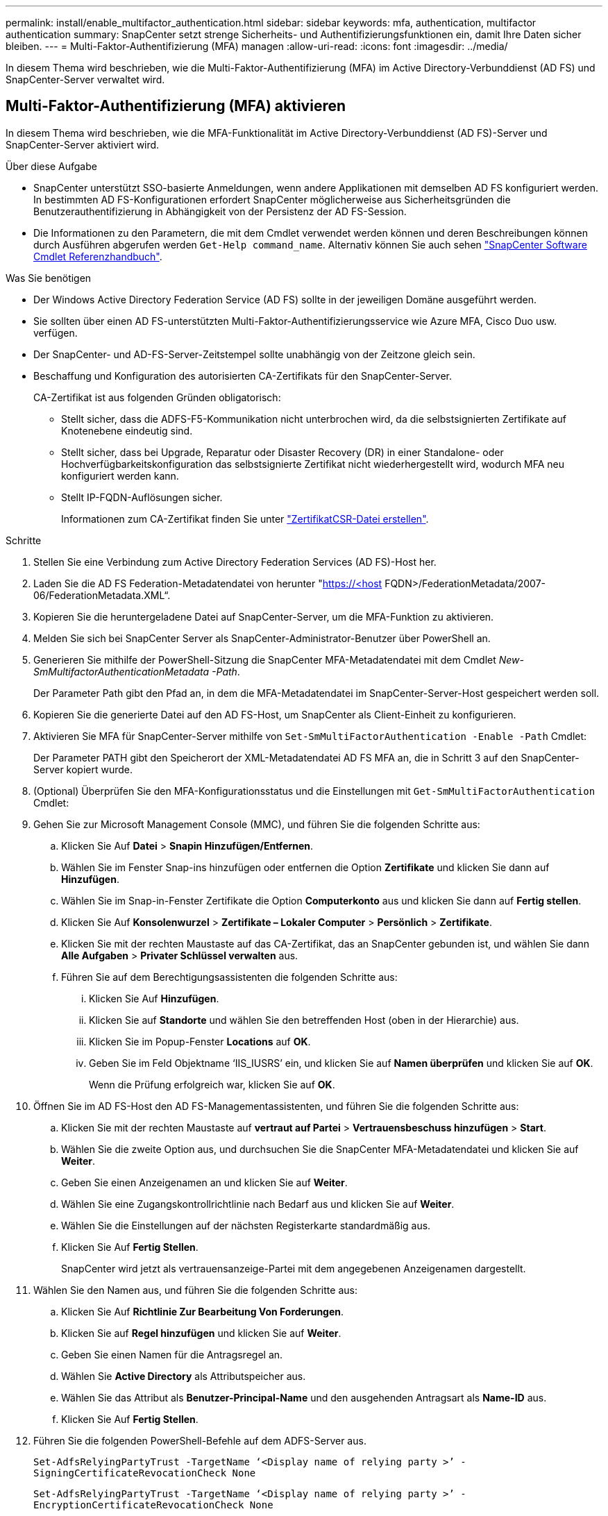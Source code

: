 ---
permalink: install/enable_multifactor_authentication.html 
sidebar: sidebar 
keywords: mfa, authentication, multifactor authentication 
summary: SnapCenter setzt strenge Sicherheits- und Authentifizierungsfunktionen ein, damit Ihre Daten sicher bleiben. 
---
= Multi-Faktor-Authentifizierung (MFA) managen
:allow-uri-read: 
:icons: font
:imagesdir: ../media/


[role="lead"]
In diesem Thema wird beschrieben, wie die Multi-Faktor-Authentifizierung (MFA) im Active Directory-Verbunddienst (AD FS) und SnapCenter-Server verwaltet wird.



== Multi-Faktor-Authentifizierung (MFA) aktivieren

In diesem Thema wird beschrieben, wie die MFA-Funktionalität im Active Directory-Verbunddienst (AD FS)-Server und SnapCenter-Server aktiviert wird.

.Über diese Aufgabe
* SnapCenter unterstützt SSO-basierte Anmeldungen, wenn andere Applikationen mit demselben AD FS konfiguriert werden. In bestimmten AD FS-Konfigurationen erfordert SnapCenter möglicherweise aus Sicherheitsgründen die Benutzerauthentifizierung in Abhängigkeit von der Persistenz der AD FS-Session.
* Die Informationen zu den Parametern, die mit dem Cmdlet verwendet werden können und deren Beschreibungen können durch Ausführen abgerufen werden `Get-Help command_name`. Alternativ können Sie auch sehen https://library.netapp.com/ecm/ecm_download_file/ECMLP2880726["SnapCenter Software Cmdlet Referenzhandbuch"^].


.Was Sie benötigen
* Der Windows Active Directory Federation Service (AD FS) sollte in der jeweiligen Domäne ausgeführt werden.
* Sie sollten über einen AD FS-unterstützten Multi-Faktor-Authentifizierungsservice wie Azure MFA, Cisco Duo usw. verfügen.
* Der SnapCenter- und AD-FS-Server-Zeitstempel sollte unabhängig von der Zeitzone gleich sein.
* Beschaffung und Konfiguration des autorisierten CA-Zertifikats für den SnapCenter-Server.
+
CA-Zertifikat ist aus folgenden Gründen obligatorisch:

+
** Stellt sicher, dass die ADFS-F5-Kommunikation nicht unterbrochen wird, da die selbstsignierten Zertifikate auf Knotenebene eindeutig sind.
** Stellt sicher, dass bei Upgrade, Reparatur oder Disaster Recovery (DR) in einer Standalone- oder Hochverfügbarkeitskonfiguration das selbstsignierte Zertifikat nicht wiederhergestellt wird, wodurch MFA neu konfiguriert werden kann.
** Stellt IP-FQDN-Auflösungen sicher.
+
Informationen zum CA-Zertifikat finden Sie unter link:../install/reference_generate_CA_certificate_CSR_file.html["ZertifikatCSR-Datei erstellen"^].





.Schritte
. Stellen Sie eine Verbindung zum Active Directory Federation Services (AD FS)-Host her.
. Laden Sie die AD FS Federation-Metadatendatei von herunter "https://<host[] FQDN>/FederationMetadata/2007-06/FederationMetadata.XML“.
. Kopieren Sie die heruntergeladene Datei auf SnapCenter-Server, um die MFA-Funktion zu aktivieren.
. Melden Sie sich bei SnapCenter Server als SnapCenter-Administrator-Benutzer über PowerShell an.
. Generieren Sie mithilfe der PowerShell-Sitzung die SnapCenter MFA-Metadatendatei mit dem Cmdlet _New-SmMultifactorAuthenticationMetadata -Path_.
+
Der Parameter Path gibt den Pfad an, in dem die MFA-Metadatendatei im SnapCenter-Server-Host gespeichert werden soll.

. Kopieren Sie die generierte Datei auf den AD FS-Host, um SnapCenter als Client-Einheit zu konfigurieren.
. Aktivieren Sie MFA für SnapCenter-Server mithilfe von `Set-SmMultiFactorAuthentication -Enable -Path` Cmdlet:
+
Der Parameter PATH gibt den Speicherort der XML-Metadatendatei AD FS MFA an, die in Schritt 3 auf den SnapCenter-Server kopiert wurde.

. (Optional) Überprüfen Sie den MFA-Konfigurationsstatus und die Einstellungen mit `Get-SmMultiFactorAuthentication` Cmdlet:
. Gehen Sie zur Microsoft Management Console (MMC), und führen Sie die folgenden Schritte aus:
+
.. Klicken Sie Auf *Datei* > *Snapin Hinzufügen/Entfernen*.
.. Wählen Sie im Fenster Snap-ins hinzufügen oder entfernen die Option *Zertifikate* und klicken Sie dann auf *Hinzufügen*.
.. Wählen Sie im Snap-in-Fenster Zertifikate die Option *Computerkonto* aus und klicken Sie dann auf *Fertig stellen*.
.. Klicken Sie Auf *Konsolenwurzel* > *Zertifikate – Lokaler Computer* > *Persönlich* > *Zertifikate*.
.. Klicken Sie mit der rechten Maustaste auf das CA-Zertifikat, das an SnapCenter gebunden ist, und wählen Sie dann *Alle Aufgaben* > *Privater Schlüssel verwalten* aus.
.. Führen Sie auf dem Berechtigungsassistenten die folgenden Schritte aus:
+
... Klicken Sie Auf *Hinzufügen*.
... Klicken Sie auf *Standorte* und wählen Sie den betreffenden Host (oben in der Hierarchie) aus.
... Klicken Sie im Popup-Fenster *Locations* auf *OK*.
... Geben Sie im Feld Objektname ‘IIS_IUSRS’ ein, und klicken Sie auf *Namen überprüfen* und klicken Sie auf *OK*.
+
Wenn die Prüfung erfolgreich war, klicken Sie auf *OK*.





. Öffnen Sie im AD FS-Host den AD FS-Managementassistenten, und führen Sie die folgenden Schritte aus:
+
.. Klicken Sie mit der rechten Maustaste auf *vertraut auf Partei* > *Vertrauensbeschuss hinzufügen* > *Start*.
.. Wählen Sie die zweite Option aus, und durchsuchen Sie die SnapCenter MFA-Metadatendatei und klicken Sie auf *Weiter*.
.. Geben Sie einen Anzeigenamen an und klicken Sie auf *Weiter*.
.. Wählen Sie eine Zugangskontrollrichtlinie nach Bedarf aus und klicken Sie auf *Weiter*.
.. Wählen Sie die Einstellungen auf der nächsten Registerkarte standardmäßig aus.
.. Klicken Sie Auf *Fertig Stellen*.
+
SnapCenter wird jetzt als vertrauensanzeige-Partei mit dem angegebenen Anzeigenamen dargestellt.



. Wählen Sie den Namen aus, und führen Sie die folgenden Schritte aus:
+
.. Klicken Sie Auf *Richtlinie Zur Bearbeitung Von Forderungen*.
.. Klicken Sie auf *Regel hinzufügen* und klicken Sie auf *Weiter*.
.. Geben Sie einen Namen für die Antragsregel an.
.. Wählen Sie *Active Directory* als Attributspeicher aus.
.. Wählen Sie das Attribut als *Benutzer-Principal-Name* und den ausgehenden Antragsart als *Name-ID* aus.
.. Klicken Sie Auf *Fertig Stellen*.


. Führen Sie die folgenden PowerShell-Befehle auf dem ADFS-Server aus.
+
`Set-AdfsRelyingPartyTrust -TargetName ‘<Display name of relying party >’ -SigningCertificateRevocationCheck None`

+
`Set-AdfsRelyingPartyTrust -TargetName ‘<Display name of relying party >’ -EncryptionCertificateRevocationCheck None`

. Führen Sie die folgenden Schritte durch, um zu bestätigen, dass die Metadaten erfolgreich importiert wurden.
+
.. Klicken Sie mit der rechten Maustaste auf das Vertrauen der Vertrauensbesteller und wählen Sie *Eigenschaften*.
.. Stellen Sie sicher, dass die Felder Endpoints, Identifikatoren und Signatur ausgefüllt sind.


. Schließen Sie alle Browser-Registerkarten und öffnen Sie einen Browser erneut, um die vorhandenen oder aktiven Session-Cookies zu löschen, und melden Sie sich erneut an.


Die SnapCenter MFA-Funktion kann auch über REST-APIs aktiviert werden.

Informationen zur Fehlerbehebung finden Sie unter https://kb.netapp.com/mgmt/SnapCenter/SnapCenter_MFA_login_error_The_SAML_message_response_1_doesnt_match_the_expected_response_2["Gleichzeitige Anmeldeversuche auf mehreren Registerkarten zeigen MFA-Fehler an"].



== AD FS MFA-Metadaten aktualisieren

Sie sollten die AD FS MFA-Metadaten in SnapCenter aktualisieren, sobald es Änderungen im AD FS-Server gibt, wie z. B. Upgrade, CA-Zertifikatverlängerung, DR usw.

.Schritte
. Laden Sie die AD FS Federation-Metadatendatei von herunter "https://<host[] FQDN>/FederationMetadaten/2007-06/FederationMetadata.XML“
. Kopieren Sie die heruntergeladene Datei auf SnapCenter-Server, um die MFA-Konfiguration zu aktualisieren.
. Aktualisieren Sie die AD FS Metadaten in SnapCenter, indem Sie das folgende Cmdlet ausführen:
+
`Set-SmMultiFactorAuthentication -Path <location of ADFS MFA metadata xml file>`

. Schließen Sie alle Browser-Registerkarten und öffnen Sie einen Browser erneut, um die vorhandenen oder aktiven Session-Cookies zu löschen, und melden Sie sich erneut an.




== SnapCenter MFA-Metadaten aktualisieren

Sie sollten die SnapCenter MFA-Metadaten in AD FS immer dann aktualisieren, wenn es Änderungen am ADFS-Server gibt, wie Reparatur, CA-Zertifikatverlängerung, DR usw.

.Schritte
. Öffnen Sie im AD FS-Host den AD FS-Managementassistenten, und führen Sie die folgenden Schritte aus:
+
.. Klicken Sie Auf *Treuhand-Party-Trusts*.
.. Klicken Sie mit der rechten Maustaste auf das Vertrauen der Vertrauensgesellschaft, das für SnapCenter erstellt wurde, und klicken Sie auf *Löschen*.
+
Der benutzerdefinierte Name des Vertrauensverhältnisses wird angezeigt.

.. Multi-Faktor-Authentifizierung (MFA) aktivieren.
+
Siehe link:../install/enable_multifactor_authentication.html["Multi-Faktor-Authentifizierung aktivieren"].



. Schließen Sie alle Browser-Registerkarten und öffnen Sie einen Browser erneut, um die vorhandenen oder aktiven Session-Cookies zu löschen, und melden Sie sich erneut an.




== Multi-Faktor-Authentifizierung (MFA) deaktivieren

.Schritte
. Deaktivieren Sie MFA, und bereinigen Sie die Konfigurationsdateien, die bei der Aktivierung von MFA mithilfe des erstellt wurden `Set-SmMultiFactorAuthentication -Disable` Cmdlet:
. Schließen Sie alle Browser-Registerkarten und öffnen Sie einen Browser erneut, um die vorhandenen oder aktiven Session-Cookies zu löschen, und melden Sie sich erneut an.

